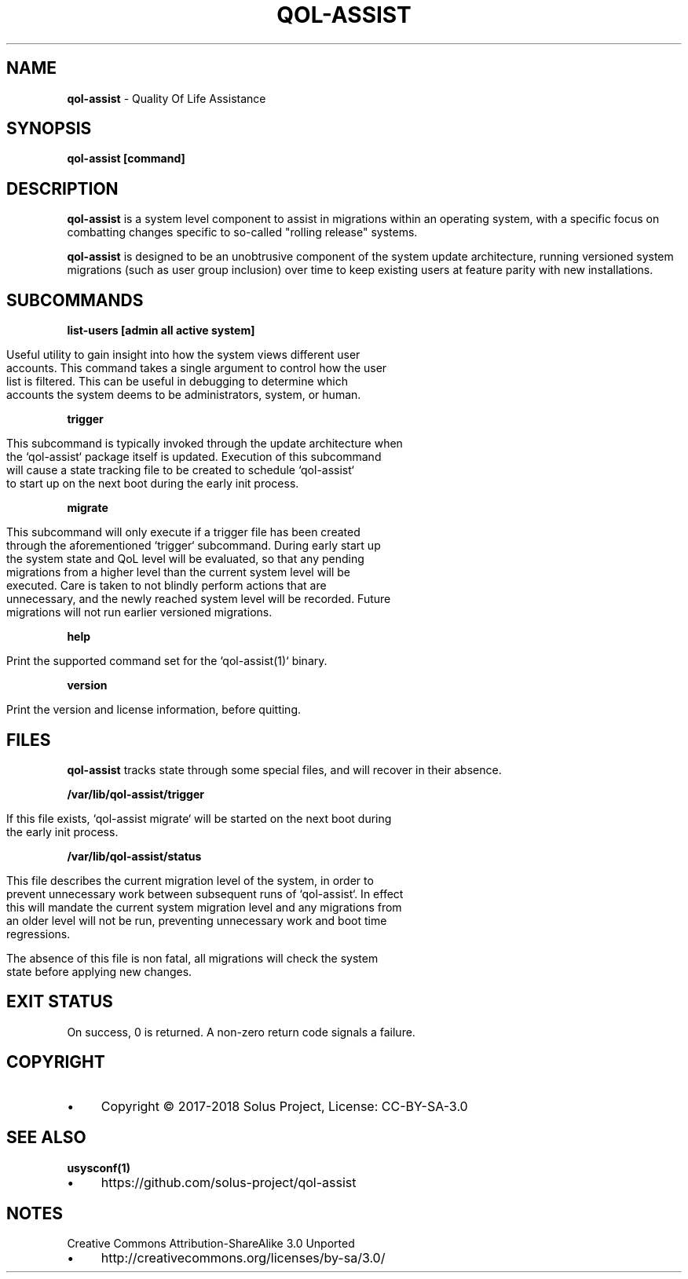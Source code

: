 .\" generated with Ronn/v0.7.3
.\" http://github.com/rtomayko/ronn/tree/0.7.3
.
.TH "QOL\-ASSIST" "1" "February 2018" "" ""
.
.SH "NAME"
\fBqol\-assist\fR \- Quality Of Life Assistance
.
.SH "SYNOPSIS"
\fBqol\-assist [command]\fR
.
.SH "DESCRIPTION"
\fBqol\-assist\fR is a system level component to assist in migrations within an operating system, with a specific focus on combatting changes specific to so\-called "rolling release" systems\.
.
.P
\fBqol\-assist\fR is designed to be an unobtrusive component of the system update architecture, running versioned system migrations (such as user group inclusion) over time to keep existing users at feature parity with new installations\.
.
.SH "SUBCOMMANDS"
\fBlist\-users [admin all active system]\fR
.
.IP "" 4
.
.nf

Useful utility to gain insight into how the system views different user
accounts\. This command takes a single argument to control how the user
list is filtered\. This can be useful in debugging to determine which
accounts the system deems to be administrators, system, or human\.
.
.fi
.
.IP "" 0
.
.P
\fBtrigger\fR
.
.IP "" 4
.
.nf

This subcommand is typically invoked through the update architecture when
the `qol\-assist` package itself is updated\. Execution of this subcommand
will cause a state tracking file to be created to schedule `qol\-assist`
to start up on the next boot during the early init process\.
.
.fi
.
.IP "" 0
.
.P
\fBmigrate\fR
.
.IP "" 4
.
.nf

This subcommand will only execute if a trigger file has been created
through the aforementioned `trigger` subcommand\. During early start up
the system state and QoL level will be evaluated, so that any pending
migrations from a higher level than the current system level will be
executed\. Care is taken to not blindly perform actions that are
unnecessary, and the newly reached system level will be recorded\. Future
migrations will not run earlier versioned migrations\.
.
.fi
.
.IP "" 0
.
.P
\fBhelp\fR
.
.IP "" 4
.
.nf

Print the supported command set for the `qol\-assist(1)` binary\.
.
.fi
.
.IP "" 0
.
.P
\fBversion\fR
.
.IP "" 4
.
.nf

Print the version and license information, before quitting\.
.
.fi
.
.IP "" 0
.
.SH "FILES"
\fBqol\-assist\fR tracks state through some special files, and will recover in their absence\.
.
.P
\fB/var/lib/qol\-assist/trigger\fR
.
.IP "" 4
.
.nf

If this file exists, `qol\-assist migrate` will be started on the next boot during
the early init process\.
.
.fi
.
.IP "" 0
.
.P
\fB/var/lib/qol\-assist/status\fR
.
.IP "" 4
.
.nf

This file describes the current migration level of the system, in order to
prevent unnecessary work between subsequent runs of `qol\-assist`\. In effect
this will mandate the current system migration level and any migrations from
an older level will not be run, preventing unnecessary work and boot time
regressions\.

The absence of this file is non fatal, all migrations will check the system
state before applying new changes\.
.
.fi
.
.IP "" 0
.
.SH "EXIT STATUS"
On success, 0 is returned\. A non\-zero return code signals a failure\.
.
.SH "COPYRIGHT"
.
.IP "\(bu" 4
Copyright © 2017\-2018 Solus Project, License: CC\-BY\-SA\-3\.0
.
.IP "" 0
.
.SH "SEE ALSO"
\fBusysconf(1)\fR
.
.IP "\(bu" 4
https://github\.com/solus\-project/qol\-assist
.
.IP "" 0
.
.SH "NOTES"
Creative Commons Attribution\-ShareAlike 3\.0 Unported
.
.IP "\(bu" 4
http://creativecommons\.org/licenses/by\-sa/3\.0/
.
.IP "" 0

